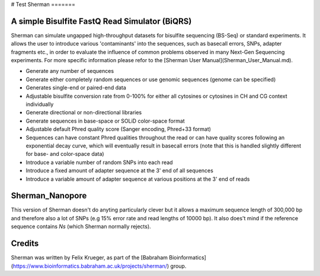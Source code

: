 # Test
Sherman
=======

A simple Bisulfite FastQ Read Simulator (BiQRS)
=====

Sherman can simulate ungapped high-throughput datasets for bisulfite sequencing (BS-Seq) or standard experiments. It allows the user to introduce various 'contaminants' into the sequences, such as basecall errors, SNPs, adapter fragments etc., in order to evaluate the influence of common problems observed in many Next-Gen Sequencing experiments. For more specific information please refor to the [Sherman User Manual](Sherman_User_Manual.md).

- Generate any number of sequences

- Generate either completely random sequences or use genomic sequences (genome can be specified)

- Generates single-end or paired-end data

- Adjustable bisulfite conversion rate from 0-100% for either all cytosines or cytosines in CH and CG context individually

- Generate directional or non-directional libraries
- Generate sequences in base-space or SOLiD color-space format
- Adjustable default Phred quality score (Sanger encoding, Phred+33 format)
- Sequences can have constant Phred qualities throughout the read or can have quality scores following an exponential decay curve, which will eventually result in basecall errors (note that this is handled slightly different for base- and color-space data)
- Introduce a variable number of random SNPs into each read
- Introduce a fixed amount of adapter sequence at the 3' end of all sequences
- Introduce a variable amount of adapter sequence at various positions at the 3' end of reads

Sherman_Nanopore
======

This version of Sherman doesn't do anyting particularly clever but it allows a maximum sequence length of 300,000 bp and therefore also a lot of SNPs (e.g 15% error rate and read lengths of 10000 bp). It also does't mind if the reference sequence contains `Ns` (which Sherman normally rejects). 

Credits
=====

Sherman was written by Felix Krueger, as part of the [Babraham Bioinformatics](https://www.bioinformatics.babraham.ac.uk/projects/sherman/) group.
